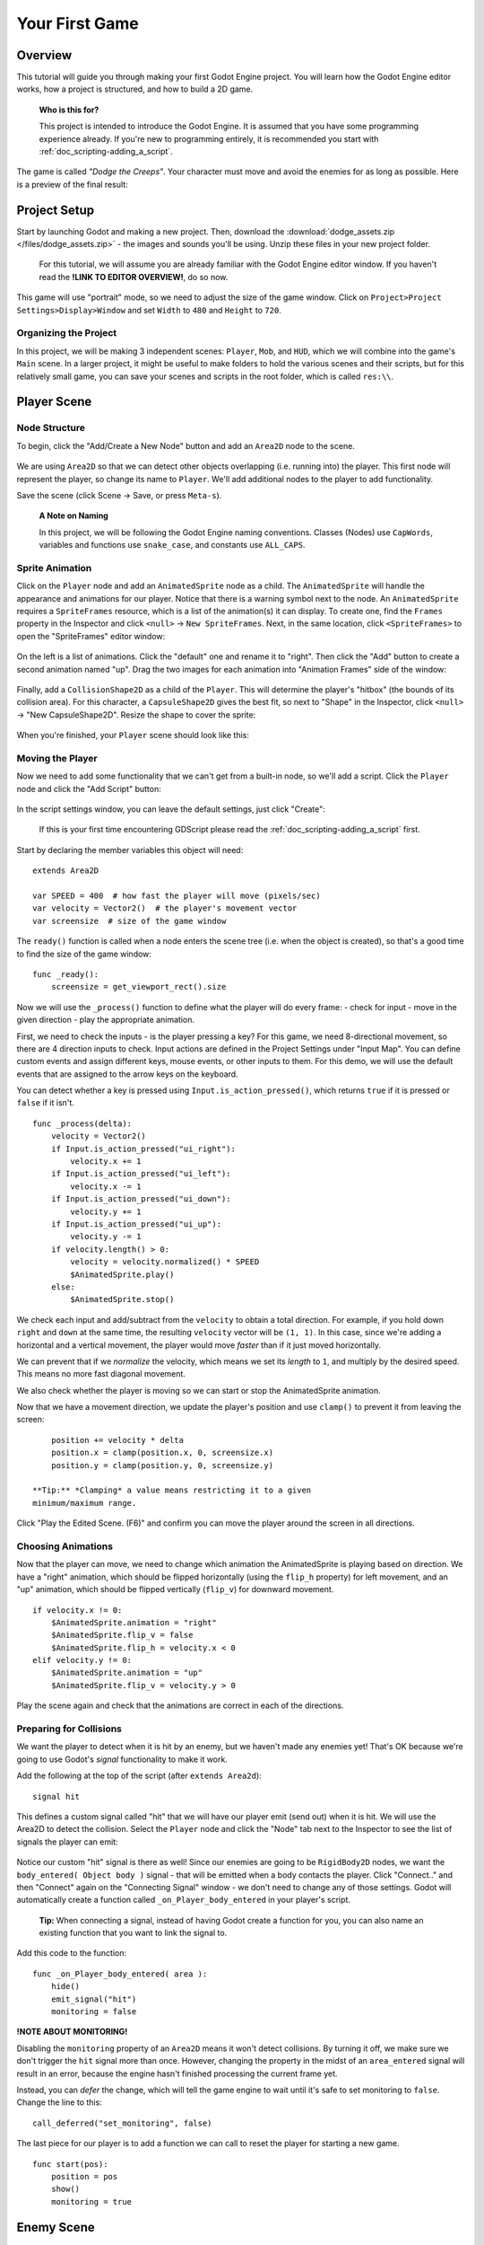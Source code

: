 Your First Game
===============

Overview
--------

This tutorial will guide you through making your first Godot Engine
project. You will learn how the Godot Engine editor works, how a project
is structured, and how to build a 2D game.

    **Who is this for?** 
    
    This project is intended to introduce the Godot
    Engine. It is assumed that you have some programming experience
    already. If you're new to programming entirely, it is recommended
    you start with :ref:`doc_scripting-adding_a_script`.

The game is called *"Dodge the Creeps"*. Your character must move and
avoid the enemies for as long as possible. Here is a preview of the
final result:

.. figure:: img/dodge_preview.gif
   :alt: Preview

    **Why 2D?** 
    
    Beginners are urged to focus on 2D projects until they
    have a good understanding of the game development process. 3D games
    are significantly more complex, so stick to 2D until you feel
    confident in your ability.

Project Setup
-------------

Start by launching Godot and making a new project. Then, download the
:download:`dodge_assets.zip </files/dodge_assets.zip>` - the images and sounds you'll be
using. Unzip these files in your new project folder.

    For this tutorial, we will assume you are already familiar with the
    Godot Engine editor window. If you haven't read the **!LINK TO
    EDITOR OVERVIEW!**, do so now.

This game will use "portrait" mode, so we need to adjust the size of the
game window. Click on ``Project>Project Settings>Display>Window`` and
set ``Width`` to ``480`` and ``Height`` to ``720``.

Organizing the Project
~~~~~~~~~~~~~~~~~~~~~~

In this project, we will be making 3 independent scenes: ``Player``,
``Mob``, and ``HUD``, which we will combine into the game's ``Main``
scene. In a larger project, it might be useful to make folders to hold
the various scenes and their scripts, but for this relatively small
game, you can save your scenes and scripts in the root folder, which is
called ``res:\\``.

Player Scene
------------

Node Structure
~~~~~~~~~~~~~~

To begin, click the "Add/Create a New Node" button and add an ``Area2D``
node to the scene.

.. figure:: img/add_node.png
   :alt: Add a Node


We are using ``Area2D`` so that we can detect other objects overlapping
(i.e. running into) the player. This first node will represent the
player, so change its name to ``Player``. We'll add additional nodes to
the player to add functionality.

Save the scene (click Scene -> Save, or press ``Meta-s``).

    **A Note on Naming**
    
    In this project, we will be following the Godot
    Engine naming conventions. Classes (Nodes) use ``CapWords``,
    variables and functions use ``snake_case``, and constants use
    ``ALL_CAPS``.

Sprite Animation
~~~~~~~~~~~~~~~~

Click on the ``Player`` node and add an ``AnimatedSprite`` node as a
child. The ``AnimatedSprite`` will handle the appearance and animations
for our player. Notice that there is a warning symbol next to the node.
An ``AnimatedSprite`` requires a ``SpriteFrames`` resource, which is a
list of the animation(s) it can display. To create one, find the
``Frames`` property in the Inspector and click ``<null>`` ->
``New SpriteFrames``. Next, in the same location, click
``<SpriteFrames>`` to open the "SpriteFrames" editor window:

.. figure:: img/spriteframes_window.png
   :alt: SpriteFrames Window


On the left is a list of animations. Click the "default" one and rename
it to "right". Then click the "Add" button to create a second animation
named "up". Drag the two images for each animation into "Animation
Frames" side of the window:

.. figure:: img/spriteframes_window2.png
   :alt: SpriteFrames Window 2


Finally, add a ``CollisionShape2D`` as a child of the ``Player``. This
will determine the player's "hitbox" (the bounds of its collision area).
For this character, a ``CapsuleShape2D`` gives the best fit, so next to
"Shape" in the Inspector, click ``<null>`` -> "New CapsuleShape2D".
Resize the shape to cover the sprite:

.. figure:: img/player_coll_shape.png
   :alt: Player Collision

    **Tip:** Remember not to scale the shape's outline! Only use the
    size handles (red) to adjust the shape!

When you're finished, your ``Player`` scene should look like this:

.. figure:: img/player_scene_nodes.png
   :alt: Player Scene

Moving the Player
~~~~~~~~~~~~~~~~~

Now we need to add some functionality that we can't get from a built-in
node, so we'll add a script. Click the ``Player`` node and click the
"Add Script" button:

.. figure:: img/add_script_button.png
   :alt: Add Script Button

In the script settings window, you can leave the default settings, just
click "Create": |Attach Script Window|

    If this is your first time encountering GDScript please read the
    :ref:`doc_scripting-adding_a_script` first.

Start by declaring the member variables this object will need:

::

    extends Area2D

    var SPEED = 400  # how fast the player will move (pixels/sec)
    var velocity = Vector2()  # the player's movement vector
    var screensize  # size of the game window

The ``ready()`` function is called when a node enters the scene tree
(i.e. when the object is created), so that's a good time to find the
size of the game window:

::

    func _ready():
        screensize = get_viewport_rect().size

Now we will use the ``_process()`` function to define what the player
will do every frame: - check for input - move in the given direction -
play the appropriate animation.

First, we need to check the inputs - is the player pressing a key? For
this game, we need 8-directional movement, so there are 4 direction
inputs to check. Input actions are defined in the Project Settings under
"Input Map". You can define custom events and assign different keys,
mouse events, or other inputs to them. For this demo, we will use the
default events that are assigned to the arrow keys on the keyboard.

You can detect whether a key is pressed using
``Input.is_action_pressed()``, which returns ``true`` if it is pressed
or ``false`` if it isn't.

::

    func _process(delta):
        velocity = Vector2()
        if Input.is_action_pressed("ui_right"):
            velocity.x += 1
        if Input.is_action_pressed("ui_left"):
            velocity.x -= 1
        if Input.is_action_pressed("ui_down"):
            velocity.y += 1
        if Input.is_action_pressed("ui_up"):
            velocity.y -= 1
        if velocity.length() > 0:
            velocity = velocity.normalized() * SPEED
            $AnimatedSprite.play()
        else:
            $AnimatedSprite.stop()

We check each input and add/subtract from the ``velocity`` to obtain a
total direction. For example, if you hold down ``right`` and ``down`` at
the same time, the resulting ``velocity`` vector will be ``(1, 1)``. In
this case, since we're adding a horizontal and a vertical movement, the
player would move *faster* than if it just moved horizontally.

We can prevent that if we *normalize* the velocity, which means we set
its *length* to ``1``, and multiply by the desired speed. This means no
more fast diagonal movement.

We also check whether the player is moving so we can start or stop the
AnimatedSprite animation.

Now that we have a movement direction, we update the player's position
and use ``clamp()`` to prevent it from leaving the screen:

::

        position += velocity * delta
        position.x = clamp(position.x, 0, screensize.x)
        position.y = clamp(position.y, 0, screensize.y)

    **Tip:** *Clamping* a value means restricting it to a given
    minimum/maximum range.

Click "Play the Edited Scene. (F6)" and confirm you can move the player
around the screen in all directions.

Choosing Animations
~~~~~~~~~~~~~~~~~~~

Now that the player can move, we need to change which animation the
AnimatedSprite is playing based on direction. We have a "right"
animation, which should be flipped horizontally (using the ``flip_h``
property) for left movement, and an "up" animation, which should be
flipped vertically (``flip_v``) for downward movement.

::

        if velocity.x != 0:
            $AnimatedSprite.animation = "right"
            $AnimatedSprite.flip_v = false
            $AnimatedSprite.flip_h = velocity.x < 0
        elif velocity.y != 0:
            $AnimatedSprite.animation = "up"
            $AnimatedSprite.flip_v = velocity.y > 0

Play the scene again and check that the animations are correct in each
of the directions.

Preparing for Collisions
~~~~~~~~~~~~~~~~~~~~~~~~

We want the player to detect when it is hit by an enemy, but we haven't
made any enemies yet! That's OK because we're going to use Godot's
*signal* functionality to make it work.

Add the following at the top of the script (after ``extends Area2d``):

::

    signal hit

This defines a custom signal called "hit" that we will have our player
emit (send out) when it is hit. We will use the Area2D to detect the
collision. Select the ``Player`` node and click the "Node" tab next to
the Inspector to see the list of signals the player can emit:

.. figure:: img/player_signals.png
   :alt: Player Signals

Notice our custom "hit" signal is there as well! Since our enemies are
going to be ``RigidBody2D`` nodes, we want the
``body_entered( Object body )`` signal - that will be emitted when a
body contacts the player. Click "Connect.." and then "Connect" again on
the "Connecting Signal" window - we don't need to change any of those
settings. Godot will automatically create a function called
``_on_Player_body_entered`` in your player's script.

    **Tip:** When connecting a signal, instead of having Godot create a
    function for you, you can also name an existing function that you
    want to link the signal to.

Add this code to the function:

::

    func _on_Player_body_entered( area ):
        hide()
        emit_signal("hit")
        monitoring = false

**!NOTE ABOUT MONITORING!** 

Disabling the ``monitoring`` property of an
``Area2D`` means it won't detect collisions. By turning it off, we make
sure we don't trigger the ``hit`` signal more than once. However,
changing the property in the midst of an ``area_entered`` signal will
result in an error, because the engine hasn't finished processing the
current frame yet.

Instead, you can *defer* the change, which will tell the game engine to
wait until it's safe to set monitoring to ``false``. Change the line to
this:

::

        call_deferred("set_monitoring", false)

The last piece for our player is to add a function we can call to reset
the player for starting a new game.

::

    func start(pos):
        position = pos
        show()
        monitoring = true

Enemy Scene
-----------

Now it's time to make the enemies our player will have to dodge. Their
behavior will not be very complex: mobs will spawn randomly at the edges
of the screen and move in a straight line (in a random direction), then
despawn when they go offscreen.

We will build this into a ``Mob`` scene, which we can then *instance* to
create any number of independent mobs in the game.

Node Setup
~~~~~~~~~~

The Mob scene will use the following nodes:

-  ``Mob (RigidBody2D)``

   -  ``AnimatedSprite``
   -  ``CollisionShape2D``
   -  ``Visibility (VisibilityNotifier2D)``

In the ``RigidBody2D`` properties, set ``Gravity Scale`` to ``0`` (so
that the mob will not fall downward). In addition, under
``PhysicsBody2D``, click the ``Mask`` property and uncheck the first
box. This will ensure that the mobs do not collide with each other.

.. figure:: img/set_collision_mask.png
   :alt: Mob Collision Mask

   Mob Collision Mask

Set up the AnimatedSprite like you did for the player. This time, we
have 3 animations: "fly", "swim", and "walk". Don't forget to adjust the
"Speed (FPS)" setting as shown below. We'll select one of these randomly
so that the mobs will have some variety.

.. figure:: img/mob_animations.gif
   :alt: Mob Animations

   Mob Animations

As in the ``Player`` scene, add a ``CapsuleShape2D`` for the
``Collision`` and then save the scene and attach a script.

Enemy Script
~~~~~~~~~~~~

Add a script to the ``Enemy`` and add the following member variables:

::

    extends RigidBody2D

    var MIN_SPEED = 150  # minimum speed range
    var MAX_SPEED = 250  # maximum speed range
    var mob_types = ["walk", "swim", "fly"]

We'll pick a random value between ``MIN_SPEED`` and ``MAX_SPEED`` for
how fast each mob will move - it would be boring if they were all moving
at the same speed. We also have an array of the names of the three
animations, which we'll use to select a random one.

Now let's look at the rest of the script. In ``_ready()`` we choose a
random one of the three animation types:

::

    func _ready():
        $AnimatedSprite.animation = mob_types[randi() % mob_types.size()]

    **A Note on Randomization** You must use ``randomize()`` if you want
    your sequence of "random" numbers to be different every time you run
    the scene. We're going to use ``randomize()`` in our ``Main`` scene,
    so we won't need it here. ``randi() % n`` is the standard way to get
    a random integer between ``0`` and ``n-1``.

The last piece is to make the mobs delete themselves when they leave the
screen. Connect the ``screen_exited()`` signal of the ``Visibility``
node and add this code:

::

    func _on_Visible_screen_exited():
        queue_free()

Main Scene
----------

Now it's time to bring it all together. Create a new scene and add a
``Node`` named ``Main``. Click the "Instance" button and select your
saved ``Player.tscn``.

.. figure:: img/instance_scene.png
   :alt: Instance a Scene

   Instance a Scene

    See the Beginner's Guide **!LINK TO ENGINE OVERVIEW!** to learn more
    about instancing.

Now add the following nodes as children of ``Main``, and name them as
shown (values are in seconds):

-  ``MobTimer (Timer)`` - to control how often mobs spawn
-  ``ScoreTimer (Timer)`` - to increment the score every second
-  ``StartTimer (Timer)`` - to give a delay before starting
-  ``StartPos (Position2D)`` - to indicate the player's start position

Set the ``Wait Time`` property of each of the ``Timer`` nodes as
follows:

-  ``MobTimer``: ``0.5``
-  ``ScoreTimer``: ``1``
-  ``StartTimer``: ``2``

In addition, set the ``One Shot`` property of ``StartTimer`` to "On" and
set ``Position`` of the ``StartPos`` node to ``(240, 450)``. Now add a
script to ``Main``.

Spawning Mobs
~~~~~~~~~~~~~

The Main node will be spawning new mobs, and we want them to appear at a
random location on the edge of the screen. Add a ``Path2D`` named
``MobPath`` as a child of ``Main``. When you select the ``Path2D`` node
you will see some new buttons appear at the top of the editor:

.. figure:: img/path2d_buttons.png
   :alt: Instance a Scene

Select the middle one ("Add Point") and draw the path by clicking to add
the points shown. **Important:** draw the path in *clockwise* order, or
your mobs will spawn pointing *outwards* instead of *inwards*!

.. figure:: img/draw_path2d.png
   :alt: Instance a Scene

Now that the path is defined, add a ``PathFollow2D`` node as a child of
``MobPath`` and name it ``MobSpawnLocation``. This node will
automatically rotate and follow the path you've drawn, so we can use it
to select a random position and direction along the path.

Main Script
~~~~~~~~~~~

Add a script to ``Main``. At the top of the script we use
``export (PackedScene)`` to allow us to choose the Mob scene we want to
instance.

::

    extends Node

    export (PackedScene) var Mob
    var score

    func _ready():
        randomize()

Using ``export`` lets you set the value of a variable in the Inspector
like so:

.. figure:: img/load_mob_scene.png
   :alt: Load a PackedScene

Click on ``<null>`` and choose "Load", then select ``Mob.tscn``.

Next, click on the Player and connect the ``hit`` signal to the
``game_over`` function, which will handle what needs to happen when a
game ends. We will also have a ``new_game`` function to set everything
up for a new game:

::

    func new_game():
        score = 0
        $Player.start($StartPos.position)
        $StartTimer.start()

    func game_over():
        $ScoreTimer.stop()
        $MobTimer.stop()

Now connect the ``timeout()`` signal of each of the Timer nodes.
``StartTimer`` will start the other two timers. ``ScoreTimer`` will
increment the score by 1.

::

    func _on_StartTimer_timeout():
        $MobTimer.start()
        $ScoreTimer.start()

    func _on_ScoreTimer_timeout():
        score += 1

In ``_on_MobTimer_timeout()`` we will create a mob instance, pick a
random starting location on the edge of the screen, and set the mob in
motion. The ``PathFollow2D`` node will automatically rotate as it
follows the path, so we will use that to select the mob's direction.

Note that a new instance must be added to the scene using
``add_child()``.

::

    func _on_MobTimer_timeout():
        # choose a random location on the Path2D
        $"MobPath/MobSpawnLocation".set_offset(randi())
        # create a Mob instance and add it to the scene
        var mob = Mob.instance()
        add_child(mob)
        # choose a direction and position
        var direction = $"MobPath/MobSpawnLocation".rotation
        mob.position = $"MobPath/MobSpawnLocation".position
        # add some randomness to the direction
        direction += rand_range(-PI/4, PI/4)
        # textures are oriented pointing up, so add 90 degrees
        mob.rotation = direction + PI/2
        # choose the velocity
        mob.set_linear_velocity(Vector2(rand_range(mob.MIN_SPEED, mob.MAX_SPEED), 0).rotated(direction))

    **About angles** In functions requiring angles, GDScript uses
    *radians*, not degrees. If you're more comfortable working with
    degrees, you'll need to use the ``deg2rad()`` and ``rad2deg()``
    functions to convert between the two measures.

HUD
---

The final piece our game needs is a UI: an interface to display things
like score, a "game over" message, and a restart button. Create a new
scene, and add a ``CanvasLayer`` node named ``HUD`` ("HUD" stands for
"heads-up display", meaning an informational display that appears as an
overlay, on top of the game view).

The HUD is going to display the following information:

-  Score (changed by ``ScoreTimer``)
-  A message (ie "Game Over" or "Get Ready!")
-  A "Start" button to begin the game

Create the following children of the ``HUD`` node:

-  ``ScoreLabel (Label)``
-  ``MessageLabel (Label)``
-  ``StartButton (Button)``
-  ``MessageTimer (Timer)``

    **Anchors and Margins** ``Control`` nodes have a position and size,
    but they also have an anchors and margins. Anchors define the
    origin, or the reference point for the edges of the node. Margins
    update automatically when you move or resize a control node. They
    represent the distance from the control node’s edges to its anchor.
    See **!LINK TO UI GUIDE!** for more details.

We will arrange the nodes as shown below. Click the "Anchor" button to
set a Control node's anchor: |Setting Anchor|

You can drag the nodes to place them manually, or for more precise
placement, use the following settings:

ScoreLabel
~~~~~~~~~~

-  ``Anchor``: "Center Top"
-  ``Margin``:

   -  Left: ``240``
   -  Top: ``0``
   -  Right: ``-240``
   -  Bottom: ``100``

-  Text: ``0``

MessageLabel
~~~~~~~~~~~~

-  ``Anchor``: "Center"
-  ``Margin``:

   -  Left: ``240``
   -  Top: ``260``
   -  Right: ``-240``
   -  Bottom: ``-60``

-  Text: ``Dodge the Creeps!``

StartButton
~~~~~~~~~~~

-  ``Anchor``: "Center"
-  ``Margin``:

   -  Left: ``60``
   -  Top: ``-70``
   -  Right: ``-60``
   -  Bottom: ``-150``

-  Text: ``Start``

The default font for ``Control`` nodes is very small and doesn't scale
well. There is a font file included in the game assets called
"Xolonium-Regular.ttf". To use this font, do the following for each of
the three ``Control`` nodes:

1. Under "Custom Fonts", choose "New DynamicFont" |Choose Custom Font|

2. Click on the "DynamicFont" you just added, and under "Font Data",
   choose "Load" and select the "Xolonium-Regular.ttf" file. You must
   also set the font's ``Size``. A setting of ``64`` works well. |Choose
   Custom Font|

Now add this script to the ``HUD``:

::

    extends CanvasLayer

    signal start_game

The ``start_game`` signal will tell the ``Main`` node that the button
has been pressed.

::

    func show_message(text):
        $MessageLabel.text = text
        $MessageLabel.show()
        $MessageTimer.start()

This function will be called when we want to display a message
temporarily, such as "Get Ready". On the ``MessageTimer``, set the
``Wait Time`` to ``2`` and check ``One Shot``.

::

    func show_game_over():
        show_message("Game Over")
        yield($MessageTimer, "timeout")
        $StartButton.show()
        $MessageLabel.text = "Dodge the\nCreeps!"
        $MessageLabel.show()

We will call this function when the player loses. It will show "Game
Over" for 2 seconds, and then return to the game title and show the
"Start" button.

::

    func update_score(score):
        $ScoreLabel.text = str(score)

We will call this function in ``Main`` whenever the score changes.

Connect the ``timout()`` signal of ``MessageTimer`` and the
``pressed()`` signal of ``StartButton``.

::

    func _on_StartButton_pressed():
        $StartButton.hide()
        emit_signal("start_game")

    func _on_MessageTimer_timeout():
        $MessageLabel.hide()

Connecting HUD to Main
~~~~~~~~~~~~~~~~~~~~~~

Now we need to connect the ``HUD`` functionality to our ``Main`` script.
This require a few additions to the ``Main`` scene:

In the Node tab, connect the HUD's ``start_game`` signal to the
``new_game()`` function.

In ``new_game()``, update the score display and show the "Get Ready"
message:

::

        $HUD.update_score(score)
        $HUD.show_message("Get Ready")

In ``game_over()`` we need to call the corresponding ``HUD`` function:

::

        $HUD.show_game_over()

Finally, add this to ``_on_ScoreTimer_timeout()`` to keep the display in
sync with the changing score:

::

        $HUD.update_score(score)

Finishing Up
------------

We've now completed all the functionality for our game. Below are some
remaining steps to add a bit more "juice" and improve the game
experience. Feel free to expand the gameplay with your own ideas.

Background
~~~~~~~~~~

The default gray background is not very appealing, so let's change its
color. One way to do this is to use a ``ColorRect`` node. Make it the
first node under ``Main`` so that it will be drawn behind the other
nodes. ``ColorRect`` only has one property: ``Color``. Choose a color
you like and drag the size of the ``ColorRect`` so that it covers the
screen.

You can also add a background image, if you have one, by using a
``Sprite`` node instead.

Sound Effects
~~~~~~~~~~~~~

Sound and music can be the single most effective way to add appeal to
the game experience. In your game assets folder, you have two sound
files: "House In a Forest Loop.ogg", for background music, and
"gameover.wav" for when the player loses.

Add two ``AudioStreamPlayer`` nodes as children of ``Main``. Name one of
them ``Music`` and the other ``DeathSound``. On each one, click on the
``Stream`` property, select "Load" and choose the corresponding audio
file.

To play the music, add ``$Music.play()`` in the ``new_game()`` function
and ``$Music.stop()`` in the ``game_over()`` function.

Finally, add ``$DeathSound.play()`` in the ``game_over()`` function as
well.

Particles
~~~~~~~~~

For one last bit of visual appeal, let's add a trail effect to the
player's movement. Choose your ``Player`` scene and add a
``Particles2D`` node named ``Trail``.

There are a very large number of properties to choose from when
configuring particles. Feel free to experiment and create different
effects. For the effect\` in the example, use the following settings:

.. figure:: img/particle_trail_settings.png
   :alt: Particles2D Settings

   Particles2D Settings

You also need to create a ``Material`` by clicking on ``<null>`` and
then "New ParticlesMaterial". The settings for that are below:

.. figure:: img/particle_trail_settings2.png
   :alt: Particles2D Settings

   Particles2D Settings

See the **!LINK TO PARTICLES2D GUIDE!** for more details on using
particle effects.

Project Files
-------------

You can find a completed version of this project here:
https://github.com/kidscancode/Godot3_dodge/releases

.. |Attach Script Window| image:: img/attach_node_window.png
.. |Setting Anchor| image:: img/ui_anchor.png
.. |Choose Custom Font| image:: img/custom_font1.png
.. |Choose Custom Font| image:: img/custom_font2.png
